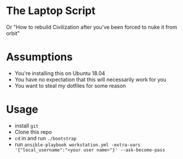 * The Laptop Script
Or "How to rebuild Civilization after you've been forced to nuke it from orbit"

* Assumptions
  - You're installing this on Ubuntu 18.04
  - You have no expectation that this will necessarily work for you
  - You want to steal my dotfiles for some reason

* Usage
  - install =git=
  - Clone this repo
  - =cd= in and run =./bootstrap=
  - run =ansible-playbook workstation.yml -extra-vars '{"local_username":"<your user name>"}' --ask-become-pass=



